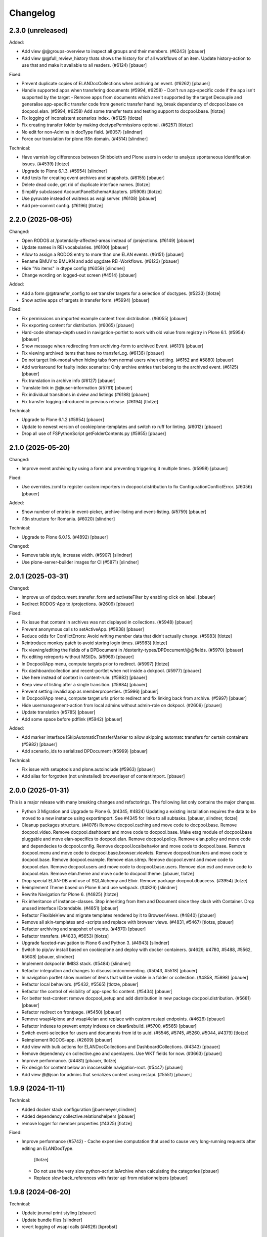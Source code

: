 Changelog
=========

2.3.0 (unreleased)
------------------

Added:

- Add view @@groups-overview to inspect all groups and their members. (#6243)
  [pbauer]

- Add view @@full_review_history thats shows the history for of all workflows of an item.
  Update history-action to use that and make it available to all readers. (#6124)
  [pbauer]


Fixed:

- Prevent duplicate copies of ELANDocCollections when archiving an event. (#6262)
  [pbauer]

- Handle supported apps when transfering documents (#5994, #6258)
  - Don't run app-specific code if the app isn't supported by the target
  - Remove apps from documents which aren't supported by the target
  Decouple and generalise app-specific transfer code from generic transfer handling, break dependency of docpool.base on docpool.elan. (#5994, #6258)
  Add some transfer tests and testing support to docpool.base.
  [tlotze]

- Fix logging of inconsistent scenarios index. (#6125)
  [tlotze]

- Fix creating transfer folder by making doctypePermissions optional. (#6257)
  [tlotze]

- No edit for non-Admins in docType field. (#6057)
  [slindner]

- Force our translation for plone i18n domain. (#4514)
  [slindner]


Technical:

- Have varnish log differences between Shibboleth and Plone users in order to
  analyze spontaneous identification issues. (#4539)
  [tlotze]

- Upgrade to Plone 6.1.3. (#5954)
  [slindner]

- Add tests for creating event archives and snapshots. (#6155)
  [pbauer]

- Delete dead code, get rid of duplicate interface names.
  [tlotze]

- Simplify subclassed AccountPanelSchemaAdapters. (#5908)
  [tlotze]

- Use pyruvate instead of waitress as wsgi server. (#6108)
  [pbauer]

- Add pre-commit config. (#6196)
  [tlotze]


2.2.0 (2025-08-05)
------------------

Changed:

- Open RODOS at /potentially-affected-areas instead of /projections. (#6149)
  [pbauer]

- Update names in REI vocabularies. (#6100)
  [pbauer]

- Allow to assign a RODOS entry to more than one ELAN events. (#6151)
  [pbauer]

- Rename BMUV to BMUKN and add upgdate REI-Workflows. (#6123)
  [pbauer]

- Hide "No items" in dtype config (#6059)
  [slindner]

- Change wording on logged-out screen (#4514)
  [pbauer]


Added:

- Add a form @@transfer_config to set transfer targets for a selection of doctypes. (#5233)
  [tlotze]

- Show active apps of targets in transfer form. (#5994)
  [pbauer]

Fixed:

- Fix permissions on imported example content from distribution. (#6055)
  [pbauer]

- Fix exporting content for distribution. (#6065)
  [pbauer]

- Hard-code sitemap-depth used in navigation-portlet to work with old value from registry in Plone 6.1. (#5954)
  [pbauer]

- Show message when redirecting from archiving-form to archived Event. (#6131)
  [pbauer]

- Fix viewing archived items that have no transferLog. (#6136)
  [pbauer]

- Do not target link-modal when hiding tabs from normal users when editing. (#6152 and #5880)
  [pbauer]

- Add workaround for faulty index scenarios: Only archive entries that belong to the archived event. (#6125)
  [pbauer]

- Fix translation in archive info (#6127)
  [pbauer]

- Translate link in @@user-information (#5761)
  [pbauer]

- Fix individual transitions in dview and listings (#6188)
  [pbauer]

- Fix transfer logging introduced in previous release. (#6194)
  [tlotze]


Technical:

- Upgrade to Plone 6.1.2 (#5954)
  [pbauer]

- Update to newest version of cookieplone-templates and switch ro ruff for linting. (#6012)
  [pbauer]

- Drop all use of FSPythonScript getFolderContents.py (#5955)
  [pbauer]


2.1.0 (2025-05-20)
------------------

Changed:

- Improve event archiving by using a form and preventing triggering it multiple times. (#5998)
  [pbauer]


Fixed:

- Use overrides.zcml to register custom importers in docpool.distribution to fix ConfigurationConflictError. (#6056)
  [pbauer]


Added:

- Show number of entries in event-picker, archive-listing and event-listing. (#5759)
  [pbauer]

- i18n structure for Romania. (#6020)
  [slindner]


Technical:

- Upgrade to Plone 6.0.15. (#4892)
  [pbauer]


Changed:

- Remove table style, increase width. (#5907)
  [slindner]

- Use plone-server-builder images for CI (#5871)
  [slindner]

2.0.1 (2025-03-31)
------------------

Changed:

- Improve ux of dpdocument_transfer_form and activateFilter by enabling click on label.
  [pbauer]

- Redirect RODOS-App to /projections. (#2609)
  [pbauer]


Fixed:

- Fix issue that content in archives was not displayed in collections. (#5948)
  [pbauer]

- Prevent anonymous calls to setActiveApp. (#5938)
  [pbauer]

- Reduce odds for ConflictErrors: Avoid writing member data that didn't
  actually change. (#5983)
  [tlotze]

- Reintroduce monkey patch to avoid storing login times. (#5983)
  [tlotze]

- Fix viewing/editing the fields of a DPDocument in /dexterity-types/DPDocument/@@fields. (#5970)
  [pbauer]

- Fix editing reireports without MStIDs. (#5969)
  [pbauer]

- In Docpool/App menu, compute targets prior to redirect. (#5997)
  [tlotze]

- Fix dashboardcollection and recent-portlet when not inside a dokpool. (#5977)
  [pbauer]

- Use here instead of context in content-rule. (#5982)
  [pbauer]

- Keep view of listing after a single transition. (#5984)
  [pbauer]

- Prevent setting invalid app as memberproperties. (#5996)
  [pbauer]

- In Docpool/App menu, compute target urls prior to redirect and fix linking back from archive. (#5997)
  [pbauer]

- Hide usermanagement-action from local admins without admin-role on dokpool. (#2609)
  [pbauer]

- Update translation (#5785)
  [pbauer]

- Add some space before pdflink (#5942)
  [pbauer]


Added:

- Add marker interface ISkipAutomaticTransferMarker to allow skipping automatc transfers for
  certain containers (#5982)
  [pbauer]

- Add scenario_ids to serialized DPDocument (#5999)
  [pbauer]


Technical:

- Fix issue with setuptools and plone.autoinclude (#5963)
  [pbauer]

- Add alias for forgotten (not uninstalled) browserlayer of contentimport.
  [pbauer]


2.0.0 (2025-01-31)
------------------

This is a major release with many breaking changes and refactorings.
The following list only contains the major changes.

- Python 3 Migration and Upgrade to Plone 6. (#4345, #4824)
  Updating a existing installation requires the data to be moved to a new instance using exportimport.
  See #4345 for links to all subtasks.
  [pbauer, slindner, tlotze]

- Cleanup packages structure. (#4076)
  Remove docpool.caching and move code to docpool.base.
  Remove docpool.video.
  Remove docpool.dashboard and move code to docpool.base.
  Make etag module of docpool.base pluggable and move elan-specifics to docpool.elan.
  Remove docpool.policy.
  Remove elan.policy and move code and dependecies to docpool.config.
  Remove docpool.localbehavior and move code to docpool.base.
  Remove docpool.menu and move code to docpool.base.browser.viewlets.
  Remove docpool.transfers and move code to docpool.base.
  Remove docpool.example.
  Remove elan.sitrep.
  Remove docpool.event and move code to docpool.elan.
  Remove docpool.users and move code to docpool.base.users.
  Remove elan.esd and move code to docpool.elan.
  Remove elan.theme and move code to docpool.theme.
  [pbauer, tlotze]

- Drop special ELAN-DB and use of SQLAlchemy and Elixir. Remove package docpool.dbaccess. (#3954)
  [lotze]

- Reimplement Theme based on Plone 6 and use webpack. (#4826)
  [slindner]

- Rewrite Navigation for Plone 6. (#4825)
  [tlotze]

- Fix inheritance of instance-classes. Stop inheriting from Item and Document since they clash with Container. Drop unused interface IExtendable. (#4851)
  [pbauer]

- Refactor FlexibleView and migrate templates rendered by it to BrowserViews. (#4840)
  [pbauer]

- Remove all skin-templates and -scripts and replace with browser views. (#4831, #5467)
  [tlotze, pbauer]

- Refactor archiving and snapshot of events. (#4870)
  [pbauer]

- Refactor transfers. (#4833, #5653)
  [tlotze]

- Upgrade faceted-navigation to Plone 6 and Python 3. (#4943)
  [slindner]

- Switch to pip/uv install based on cookieplone and deploy with docker containers. (#4629, #4780, #5488, #5562, #5608)
  [pbauer, slindner]

- Implement dokpool in IMIS3 stack. (#5484)
  [slindner]

- Refactor integration and changes to discussion/commenting. (#5043, #5518)
  [pbauer]

- In navigation portlet show number of items that will be visible in a folder or collection. (#4858, #5898)
  [pbauer]

- Refactor local behaviors. (#5432, #5565)
  [tlotze, pbauer]

- Refactor the control of visibility of app-specific content. (#5434)
  [pbauer]

- For better test-content remove docpool_setup and add distribution in new package docpool.distribution. (#5681)
  [pbauer]

- Refactor redirect on frontpage. (#5450)
  [pbauer]

- Remove wsapi4plone and wsapi4elan and replace with custom restapi endpoints. (#4626)
  [pbauer]

- Refactor indexes to prevent empty indexes on clear&rebuild. (#5700, #5565)
  [pbauer]

- Switch event-selection for users and documents from id to uuid. (#5546, #5745, #5260, #5044, #4379)
  [tlotze]

- Reimplement RODOS-app. (#2609)
  [pbauer]

- Add view with bulk actions for ELANDocCollections and DashboardCollections. (#4343)
  [pbauer]

- Remove dependency on collective.geo and openlayers. Use WKT fields for now. (#3663)
  [pbauer]

- Improve performance. (#4481)
  [pbauer, tlotze]

- Fix design for content below an inaccessible navigation-root. (#5447)
  [pbauer]

- Add view @@json for admins that serializes content using restapi. (#5551)
  [pbauer]


1.9.9 (2024-11-11)
------------------

Technical:

- Added docker stack configuration
  [jbuermeyer,slindner]

- Added dependency collective.relationshelpers
  [pbauer]

- remove logger for member properties (#4325)
  [tlotze]


Fixed:

- Improve performance (#5742)
  - Cache expensive computation that used to cause very long-running requests after editing an ELANDocType.
    [tlotze]
  - Do not use the very slow python-script isArchive when calculating the categories
    [pbauer]
  - Replace slow back_references with faster api from relationhelpers
    [pbauer]


1.9.8 (2024-06-20)
------------------

Technical:

- Update journal print styling
  [pbauer]

- Update bundle files
  [slindner]

- revert logging of wsapi calls (#4626)
  [kprobst]


1.9.7 (2024-05-06)
------------------

Changed:

- Prevent leaking local behaviors of parent to newly created object (#5565)
  [pbauer]

- Fix docpool_setup
  [pbauer]

Technical:

- Log all wsapi calls to find out what is used (#5597, #4626)
  [pbauer]


1.9.6 (2024-03-22)
------------------

Changed:

- Change originvocab for REI (#5479)
  [pbauer]

Added:

- add json view for admins for debugging (#5551)
  [pbauer]

Technical:

- upgrade postgresql to 14 in Dockerfile.pgsql to fit ubuntu:latest
  [mlechner]


1.9.5 (2023-11-27)
------------------

Fixed:

- Add upgrade-steps to fix rebuild catalog and fix intid-catalog (#5413)
  [pbauer]


1.9.4 (2023-08-01)
------------------

Changed:

- Update REI vocabularies (#5137)
  [kprobst]

- log errors for events not found in UID index (while working on #5260)
  [tlotze]

Fixed:

- Disable direct role-assignment to Users and Groups in docpools for non-managers (#4391)
  [pbauer]

- ugrade-step to update rolemappings (#4560)
  [pbauer]

- do not show journals from archived events (#4993)
  [tlotze]

- fix archiving event GNU-2022-Tyche (#5007)
  [pbauer]

- fix event selection: per docpool, distinguish events with same id (#5044)
  [tlotze]

- fix upgrade step for event selection by uid (#5044)
  [tlotze]

- fix printable version for simpleviz_inline.pt (#5045)
  [kprobst]

- fix logic for selecting folder action buttons (#5135)
  [tlotze]

- fix access to DPDocument method in #4819-related patches on all portal objects (#5150)
  [slindner]

- uniquify displayed event titles for a document that is associated with
  multiple events by the same id (e.g., partly archived) (#5260)
  [tlotze]

- Remove old REI-I Medium values (#5302)
  [slindner]

Added:

- allow infodocument as defaultpage (#4643)
  [pbauer]

Technical:

- prevent varnish from timing out event archival (#3792)
  [tlotze,kprobst]

- make authentication condition configurable for varnish (#4539)
  [tlotze]

- remove the workaround for SQLAlchemyError (#4830)
  [tlotze]

- customize varnish backend error page (#4904)
  [tlotze]

- Blob-cache should be bytes (#5096)
  [slindner]


1.9.3 (2022-10-21)
------------------

Changed:

- Limit blob-cache to 25GB (#4739)
  [slindner]

Fixed:

- Move blob-cache setting to prod cfg (#4739)
  [slindner]

- Show comments in archive. (#4819)
  [tlotze]


1.9.2 (2022-08-04)
------------------

Changed:

- Limit blob-cache to 25GB. (#4739)
  [slindner]

- Speed up archiving events, bring back combined snapshot and purge. (#4870)
  [pbauer]

- Update SampleType vocabulary and change sorting on NetworksVocabulary. (#4902)
  [kprobst]

- Adapted simpleviz templates for dtypes (visualisation of non-map+legend-attachments) (#4903)
  [kprobst]

Fixed:

- Fix varnish config to avoid mixing up user identities (#4539)
  [tlotze]


1.9.1 (2022-07-05)
------------------

Fixed:

- Fix Icon path (#4808)
  [slindner]

- Fix journal permission check (#4818)
  [pbauer]

- Run CI test in correct dir (#4823)
  [slindner]


1.9.0 (2022-05-13)
------------------

Added:

- Update to Plone 5.1.7 (#4614)
  [pbauer, slindner]

- Allow dp_school as valid main url. (#4040)
  [slindner]

- Add Makefile for bundle update. (#4653)
  [slindner]

- Add collective.impersonate. (#4598)
  [pbauer]

- Browsertest for marquee ticker (#3681)
  [slindner]


Changed:

- Adapt vocabularies for event SectorizingSampleTypes and SectorizingNetworks (#3533)
  [kprobst]

- Remove not needed js file (#4174)
  [slindner]

- Replace workflow transition icons. (#4337)
  [slindner]

- Hide event status 'closed' in forms unless event is already closed. (#4634)
  [pbauer, tlotze]

- Hide plone.belowcontenttitle.documentbyline. (#4695)
  [kprobst]

- Expand EventType history. (#4463)
  [slindner]
- Add blob cache size to production buildout (#4739)
  [slindner]

Fixed:

- Don't log login times to member properties to avoid DB hotspot. (#4325)
  [tlotze]

- Update event types: IRIX-conform tokens, rename Event to Emergency, add Routine, add translations. (#3430)
  [tlotze]

- Remove old diazo resources dir and not needed js files (#3681)
  [slindner]

- Prevent deleting folders with published content by updating dp_folder_workflow. (#4560)
  [pbauer]

- Include commenting inside dview (when viewing documents in the context of a
  collection) (#3957)
  [tlotze]

- Update REI vocabularies. (#4518)
  [kprobst]

- Catch SQLAlchemy error when querying transfers. (#4758)
  [tlotze]

- Refactor archiving of Events: Move event and journals into archive. (#4374)
  [pbauer]

- Show document workflow state in dview. (#4270)
  [tlotze]

- Fix missing translations in Chronologie (#3708)
  [slindner]

- Limit displayed journals to current document pool. (#4515)
  [tlotze]

- Fix errors when getting local behaviors. (#3811)
  [pbauer]

- Fix modal config for dpdocument_transfer_form. (#4570)
  [pbauer]

- Fix footer display after Plone update. (#4702)
  [slindner]

- Prevent adding journalentries to closed and archived journals. (#4374)
  [pbauer]

- Fix for folder view when there is one item more than the batch size. (#4374)
  [pbauer]


1.8.4 (2021-11-04)
------------------

Technical:

- Remove remnants of old testdata infrastructure to simplify buildout (#4405)
  [tlotze]

- Update Version of plone.session (#4539)
  [tlotze]


Fixed:

- Fix initialising scenarios when adding a document w.r.t. inactive ones (#4527)
  [tlotze]

- Prevent KeyError when no DPEvent for a scenario can be found (#4504)
  [pbauer, slindner]

- Fix deleteTransferDataInDB (#4117)
  [pbauer]

- Fix UnicodeDecodeError when filtering in @@rpopup (#4507)
  [pbauer]

Changed:

- Switch to pipenv for bootstrap (#3956)
  [tlotze, slindner]

1.8.3 (2021-09-29)
------------------

Technical:

- Configured 4 additional instances, changed varnish timeouts (#4475)
  [slindner, tlotze, kprobst]
    - Configured 4 additional instances, changed varnish timeouts (#4475) [slindner, tlotze, kprobst]


1.8.2 (2021-08-12)
------------------

Added:

- Add js alert to confirm bulk transitions (#4396)
  [pbauer]


Changed:

- Use dview if the parent is a collection (#4392)
  [pbauer]


Fixed:

- Fix year filter - facetednavigation (#4394)
  [slindner]

- Remove unallowed value from OriginVocabulary (#4388)
  [pbauer]

- Disable broken sorting in faceted navigation results table (#4395)
  [pbauer]

- Fix no_value option in AutoritiesVocabulary (#4418)
  [pbauer]


1.8.1 (2021-07-19)
------------------

Fixed:

- Fix logic for deselecting scenarios (#4324)
  [tlotze, pbauer]


1.8.0 (2021-07-19)
------------------

Added:

- Added faceted navigation functionality in REI: facetednavigation-webpack (#2634)
  [slindner]

- Added bulk actions: bulk transfer (#2693, bulk actions in collections #3460)
  [pbauer]


Changed:

- Added Collection to allowed content types for Simplefolder (#4342)
  [pbauer]

- Require medium for REI-E reports (#4269)
  [pbauer]

- Removed milliseconds in portlet recent in ELAN
  [kprobst]


Fixed:

- Fixed unicode indexes in REI (#4084)
  [pbauer]

- Fixed creating events without journals in ELAN (#4267)
  [pbauer]

- Fixed bug in creating new DocTypes (#4266)
  [tlotze]

- Fixed sorting in REI AuthorityVocabulary (#4336)
  [pbauer]

- Deactivate checkboxes when de/selecting events (#4078)
  [tlotze]


Technical:

- Fix zcml: Drop obsolete explicit zcml-slugs. Only use those with i18n-override (#4349)
  [pbauer]


1.7.4 (2021-06-10.)
------------------

Fixed:

- Update Products.PloneHotfix20210518 and allow text/html to be displayed inline
  [pbauer]


1.7.3 (2021-05-25)
------------------

Fixed:

- Bump last weeks hotfix 20210518 to version 1.2
  [tlotze]

- Deployed on master as hotfix
  [kprobst]


1.7.2 (2021-05-22)
------------------

Fixed:

- Add Plone hotfix 20210518
  [tlotze]

- Deployed on master as hotfix
  [kprobst]


1.7.1 (2021-03-23)
------------------

Changed:

- Switched to new CI runner & docker (#4158)
  [slindner]

- Simplify generated title for REI-reports. (#4224)
  [kprobst]


1.7.0 (2021-02-12)
------------------

Added:

- Added Changelog
  [slindner]

- Add custom add-form for DPDocument to hide title-field for reireport (#4039)
  [pbauer]

- Add automatic transfer of published documents to other docpools. (#2601)
  [tlotze]


Changed:

- Close all popups on logout (#3512)
  [slindner]

- Do not display content of text files (#4038)
  [pbauer]


Fixed:

- Fix Unicode Errors in AUTHORITYS vocabulary and use ISO values (#3953)
  [slindner]

- Fix compatability mode in Internet Explorer (#3991)
  [slindner]

- Fix editing help page and move it to each docpool (#2439)
  [tlotze]

- Only use global imprint, fix actions and views for help and imprint, move
  these texts out of contentconfig folders (#4067)
  [tlotze]

- Add hotfix to fix canchangepassword (#4085)
  Deployed on master as hotfix.
  [kprobst]


Technical:

- Remove the concept and implementation of auditing (#3954)
  [tlotze]

- Remove elan.irix and all other IRIX-related code (#3954)
  [tlotze]

- Remove archetypes dependencies (#3225)
  [tlotze]

